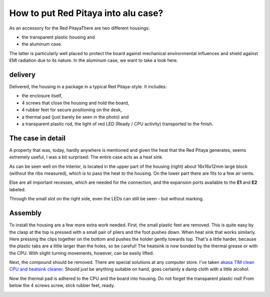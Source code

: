 ####################################
How to put Red Pitaya into alu case?
####################################

As an accessory for the Red PitayaThere are two different housings:

* the transparent plastic housing and
* the aluminum case.

The latter is particularly well placed to protect the board
against mechanical environmental influences and
shield against EMI radiation due to its nature.
In the aluminum case, we want to take a look here.

.. image:: rp_alucase.jpg

********
delivery
********

.. image:: rp_alucase_02.jpg

   Red Pitaya Aluminum Case: delivery

Delivered, the housing in a package in a typical Red Pitaya-style.
It includes:

* the enclosure itself,
* 4 screws that close the housing and hold the board,
* 4 rubber feet for secure positioning on the desk,
* a thermal pad (just barely be seen in the photo) and
* a transparent plastic rod, the light of red LED (Ready / CPU activity) transported to the finish.

******************
The case in detail
******************

A property that was, today, hardly anywhere is mentioned
and given the heat that the Red Pitaya generates, seems extremely useful,
I was a bit surprised: The entire case acts as a heat sink.

.. image:: rp_alucase_03.jpg

   Red Pitaya Aluminum Case: Interior

As can be seen well on the Interior,
is located in the upper part of the housing (right)
about 16x16x12mm large block (without the ribs measured),
which is to pass the heat to the housing.
On the lower part there are fits to a few air vents.

Else are all important recesses, which are needed for the connection,
and the expansion ports available to the **E1** and **E2** labeled.

.. image:: rp_alucase_04.jpg

.. image:: rp_alucase_05.jpg

Through the small slot on the right side, even the LEDs can still be seen - but without marking.

********
Assembly
********

To install the housing are a few more extra work needed.
First, the small plastic feet are removed.
This is quite easy by the clasp at the top is pressed with
a small pair of pliers and the foot pushes down.
When heat sink that works similarly.
Here pressing the clips together on the bottom
and pushes the holder gently towards top.
That's a little harder, because the plastic tabs
are a little larger than the holes, so be careful!
The heatsink is now bonded by the thermal grease or with the CPU.
With slight turning movements, however, can be easily lifted.

.. image:: rp_alucase_07.jpg

.. image:: rp_alucase_08.jpg

Next, the compound should be removed.
There are special solutions at any computer store.
I've taken `akasa TIM clean CPU and heatsink cleaner <http://indibit.de/recommends/akasa_timclean>`_.
Should just be anything suitable on hand,
goes certainly a damp cloth with a little alcohol.

Now the thermal pad is adhered to the CPU and the board into housing.
Do not forget the transparent plastic rod! From below the 4 screws screw, stick rubber feet, ready.

.. image:: rp_alucase.jpg
